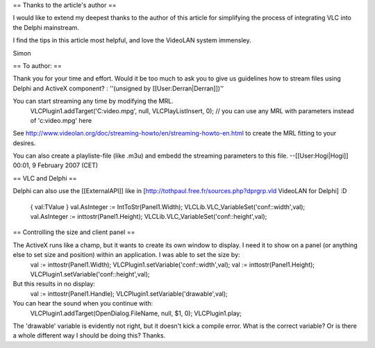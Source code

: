 == Thanks to the article's author ==

I would like to extend my deepest thanks to the author of this article
for simplifying the process of integrating VLC into the Delphi
mainstream.

I find the tips in this article most helpful, and love the VideoLAN
system immensley.

Simon

== To author: ==

Thank you for your time and effort. Would it be too much to ask you to
give us guidelines how to stream files using Delphi and ActiveX
component? : ''(unsigned by [[User:Derran|Derran]])''

You can start streaming any time by modifying the MRL.
   VLCPlugin1.addTarget('C:video.mpg', null, VLCPlayListInsert, 0); //
   you can use any MRL with parameters instead of 'c:video.mpg' here

See
http://www.videolan.org/doc/streaming-howto/en/streaming-howto-en.html
to create the MRL fitting to your desires.

You can also create a playliste-file (like .m3u) and embedd the
streaming parameters to this file. --[[User:Hogi|Hogi]] 00:01, 9
February 2007 (CET)

== VLC and Delphi ==

Delphi can also use the [[ExternalAPI]] like in
[http://tothpaul.free.fr/sources.php?dprgrp.vld VideoLAN for Delphi] :D

   { val:TValue } val.AsInteger := IntToStr(Panel1.Width);
   VLCLib.VLC_VariableSet('conf::width',val); val.AsInteger :=
   inttostr(Panel1.Height); VLCLib.VLC_VariableSet('conf::height',val);

== Controlling the size and client panel ==

The ActiveX runs like a champ, but it wants to create its own window to display. I need it to show on a panel (or anything else to set size and position) within an application. I was able to set the size by:
   val := inttostr(Panel1.Width);
   VLCPlugin1.setVariable('conf::width',val); val :=
   inttostr(Panel1.Height); VLCPlugin1.setVariable('conf::height',val);

But this results in no display:
   val := inttostr(Panel1.Handle);
   VLCPlugin1.setVariable('drawable',val);

You can hear the sound when you continue with:
   VLCPlugin1.addTarget(OpenDialog.FileName, null, $1, 0);
   VLCPlugin1.play;

The 'drawable' variable is evidently not right, but it doesn't kick a
compile error. What is the correct variable? Or is there a whole
different way I should be doing this? Thanks.
